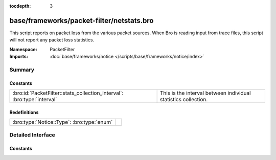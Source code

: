:tocdepth: 3

base/frameworks/packet-filter/netstats.bro
==========================================
.. bro:namespace:: PacketFilter

This script reports on packet loss from the various packet sources.
When Bro is reading input from trace files, this script will not
report any packet loss statistics.

:Namespace: PacketFilter
:Imports: :doc:`base/frameworks/notice </scripts/base/frameworks/notice/index>`

Summary
~~~~~~~
Constants
#########
======================================================================= ==============================================================
:bro:id:`PacketFilter::stats_collection_interval`: :bro:type:`interval` This is the interval between individual statistics collection.
======================================================================= ==============================================================

Redefinitions
#############
========================================== =
:bro:type:`Notice::Type`: :bro:type:`enum` 
========================================== =


Detailed Interface
~~~~~~~~~~~~~~~~~~
Constants
#########
.. bro:id:: PacketFilter::stats_collection_interval

   :Type: :bro:type:`interval`
   :Default: ``5.0 mins``

   This is the interval between individual statistics collection.


